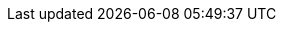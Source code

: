 // Erklärung und Link auf Website
ifdef::env-github[]
[discrete]
= Richtplan, kantonal (A084)
Sie befinden sich auf der Startseite des Themas **"Richtplan, kantonal (A084)"**. Über folgende Links gelangen Sie zu weiteren Informationen:

* https://ch-sz-geo.github.io/A084/[Daten, Datenmodell, Modellbeschreibung, Erfassungsrichtlinie usw.] zu diesem Thema
* https://ch-sz-geo.github.io/A000_entrypage/[Einstiegsseite] mit weiteren Themenbeschreibungen
* https://data.geo.sz.ch/public/Themen/Themenliste.xml[Übersicht der Themen] mit der Zusammenstellung weiterer Beschreibungen
endif::[]
